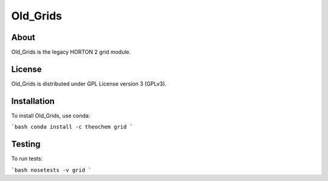 Old_Grids
======
|Travis|
|Conda|
|Pypi|
|Codecov|
|Version|
|CondaVersion|

About
-----
Old_Grids is the legacy HORTON 2 grid module.

License
-------

Old_Grids is distributed under GPL License version 3 (GPLv3).


Installation
------------

To install Old_Grids, use conda:

```bash
conda install -c theochem grid
```


Testing
-------

To run tests:

```bash
nosetests -v grid
```

.. |Travis| image:: https://travis-ci.org/theochem/grid.svg?branch=master
    :target: https://travis-ci.org/theochem/grid
.. |Version| image:: https://img.shields.io/pypi/pyversions/grid.svg
.. |Pypi| image:: https://img.shields.io/pypi/v/grid.svg
    :target: https://pypi.python.org/pypi/grid/0.1.3
.. |Codecov| image:: https://img.shields.io/codecov/c/github/theochem/grid/master.svg
    :target: https://codecov.io/gh/theochem/grid
.. |Conda| image:: https://img.shields.io/conda/v/theochem/grid.svg
    :target: https://anaconda.org/theochem/grid
.. |CondaVersion| image:: https://img.shields.io/conda/pn/theochem/grid.svg
    :target: https://anaconda.org/theochem/grid
